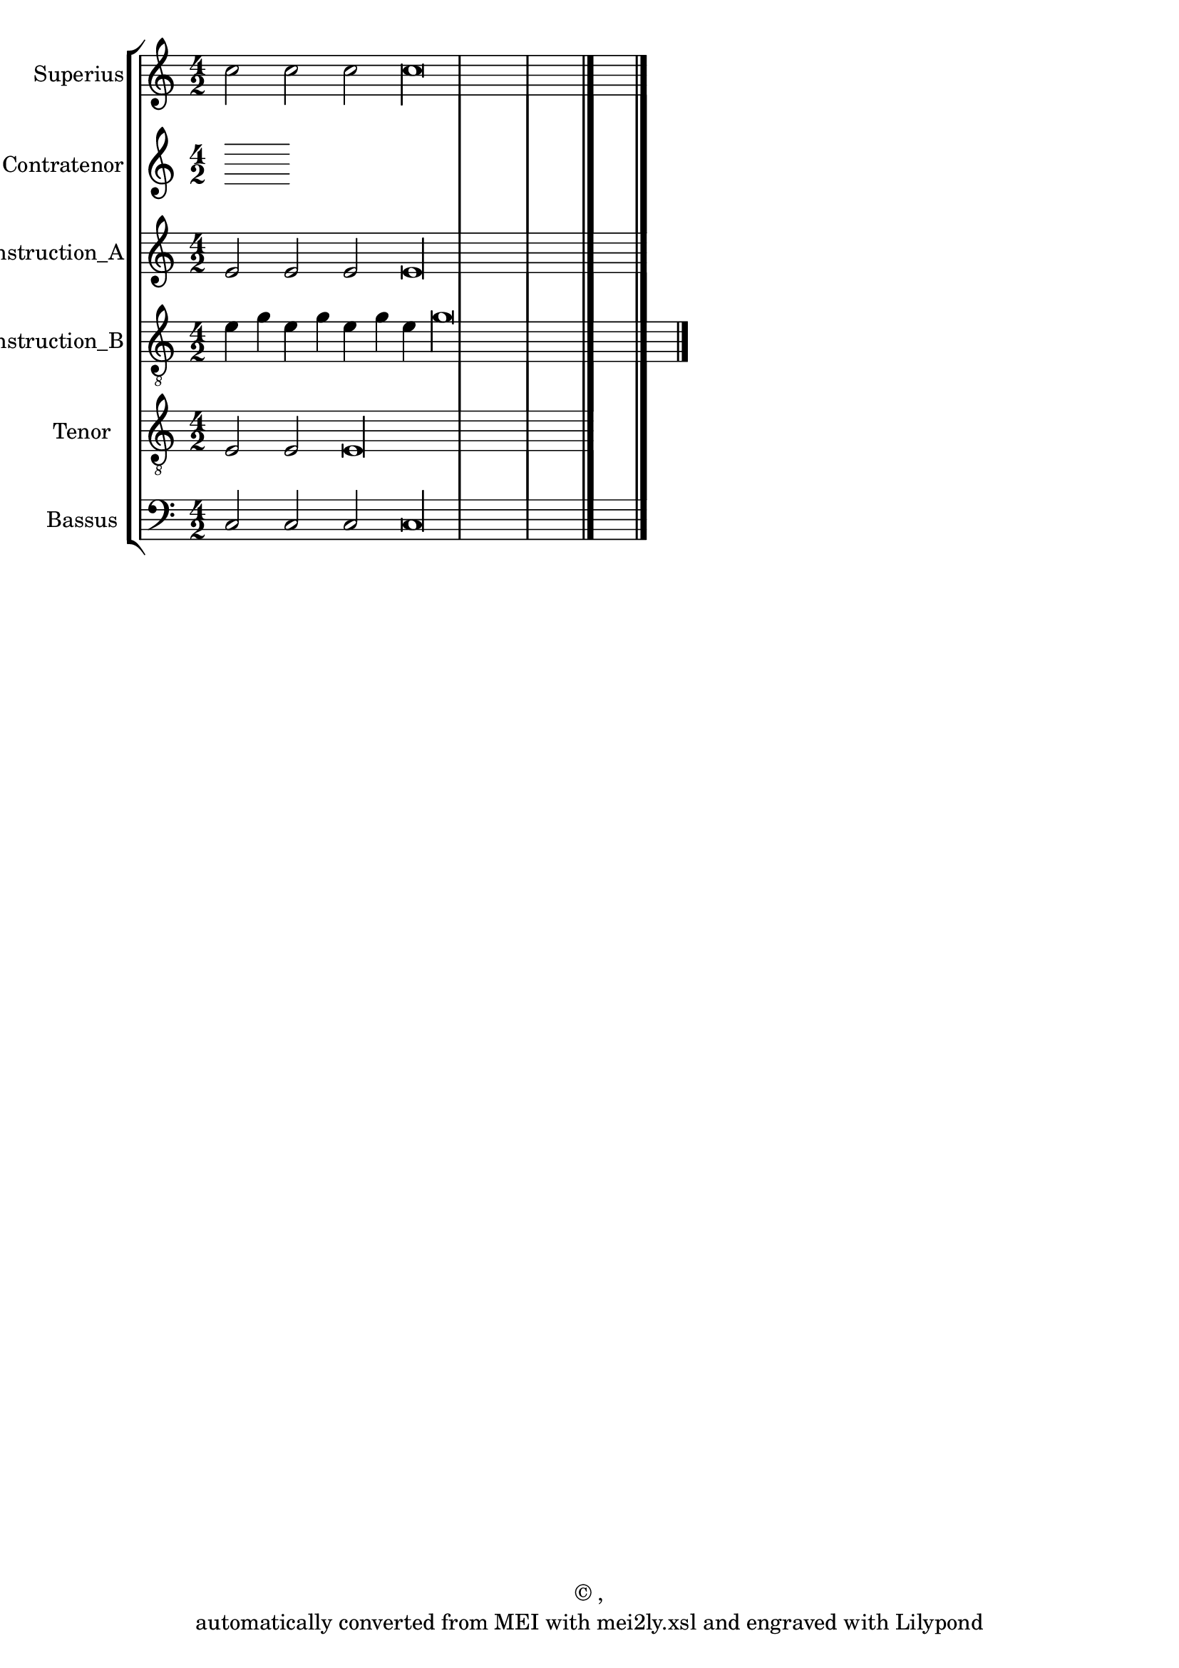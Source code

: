 \version "2.18.2"
#(ly:set-option 'point-and-click #f)
% automatically converted by mei2ly.xsl

\header {
 copyright = \markup { © ,   }
 tagline = "automatically converted from MEI with mei2ly.xsl and engraved with Lilypond"
  title = ""
}

mdivA_staffA = {
  \set Staff.clefGlyph = #"clefs.G" \set Staff.clefPosition = #-2 \set Staff.clefTransposition = #0 \set Staff.middleCPosition = #-6 \set Staff.middleCClefPosition = #-6 << { c''2 c''2 c''2 c''\longa } >> \bar "|." %1
}

mdivA_staffB = {
}

mdivA_staffC = {
  \set Staff.clefGlyph = #"clefs.G" \set Staff.clefPosition = #-2 \set Staff.clefTransposition = #0 \set Staff.middleCPosition = #-6 \set Staff.middleCClefPosition = #-6 << { e'2 e'2 e'2 e'\longa } >> \bar "|." %1
}

mdivA_staffD = {
  \set Staff.clefGlyph = #"clefs.G" \set Staff.clefPosition = #-2 \set Staff.clefTransposition = #-7 \set Staff.middleCPosition = #1 \set Staff.middleCClefPosition = #1 << { e'4 g'4 e'4 g'4 e'4 g'4 e'4 g'\longa } >> \bar "|." %1
}

mdivA_staffE = {
  \set Staff.clefGlyph = #"clefs.G" \set Staff.clefPosition = #-2 \set Staff.clefTransposition = #-7 \set Staff.middleCPosition = #1 \set Staff.middleCClefPosition = #1 << { e2 e2 e\longa } >> \bar "|." %1
}

mdivA_staffG = {
  \set Staff.clefGlyph = #"clefs.F" \set Staff.clefPosition = #2 \set Staff.clefTransposition = #0 \set Staff.middleCPosition = #6 \set Staff.middleCClefPosition = #6 << { c2 c2 c2 c\longa \tag #'Source-A { \once \override NoteHead.color = #(rgb-color 1 0 0) \once \override Stem.color = #(rgb-color 1 0 0) c'2 \once \override NoteHead.color = #(rgb-color 1 0 0) \once \override Stem.color = #(rgb-color 1 0 0) c'\longa } } >> \bar "|." %1
}


\score { <<
\removeWithTag #'( Source-A )
\new StaffGroup <<
 \set StaffGroup.systemStartDelimiter = #'SystemStartBar
\new StaffGroup <<
 \set StaffGroup.systemStartDelimiter = #'SystemStartBracket
 \new Staff = "staff 1" \with { instrumentName = #"Superius" } {
 \autoBeamOff \set tieWaitForNote = ##t
 \key c \major
\time 4/2 \mdivA_staffA }
 \new Staff = "staff 2" \with { instrumentName = #"Contratenor" } {
 \autoBeamOff \set tieWaitForNote = ##t
 \time 4/2 \mdivA_staffB }
 \new Staff = "staff 3" \with { instrumentName = #"Contratenor_Reconstruction_A" } {
 \autoBeamOff \set tieWaitForNote = ##t
 \key c \major
\time 4/2 \mdivA_staffC }
 \new Staff = "staff 4" \with { instrumentName = #"Contratenor_Reconstruction_B" } {
 \autoBeamOff \set tieWaitForNote = ##t
 \key c \major
\time 4/2 \mdivA_staffD }
 \new Staff = "staff 5" \with { instrumentName = #"Tenor" } {
 \autoBeamOff \set tieWaitForNote = ##t
 \key c \major
\time 4/2 \mdivA_staffE }
 \new Staff = "staff 7" \with { instrumentName = #"Bassus" } {
 \autoBeamOff \set tieWaitForNote = ##t
 \key c \major
\time 4/2 \mdivA_staffG }
>>
>>
>>
\layout {
}
}

